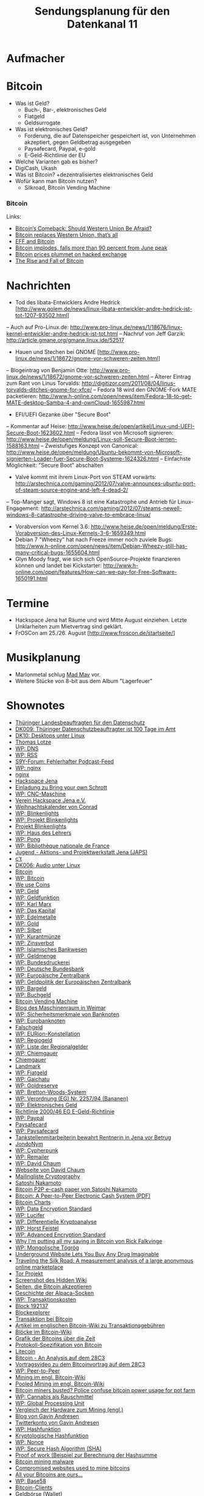 #+TITLE: Sendungsplanung für den Datenkanal 11

* Aufmacher
* Bitcoin
  - Was ist Geld?
    - Buch-, Bar-, elektronisches Geld
    - Fiatgeld
    - Geldsurrogate
  - Was ist elektronisches Geld?
    - Forderung, die auf Datenspeicher gespeichert ist, von
      Unternehmen akzeptiert, gegen Geldbetrag ausgegeben
    - Paysafecard, Paypal, e-gold
    - E-Geld-Richtlinie der EU
  - Welche Varianten gab es bisher?
  - DigiCash, Ukash
  - Was ist Bitcoin?
    +dezentralisiertes elektronisches Geld
  - Wofür kann man Bitcoin nutzen?
    + Silkroad, Bitcoin Vending Machine
*** Bitcoin
    Links:
    - [[http://www.wired.com/threatlevel/2011/12/bitcoins-comeback/][Bitcoin’s Comeback: Should Western Union Be Afraid?]]
    - [[http://bitcoinmedia.com/bitcoin-replaces-western-union-thats-all/][Bitcoin replaces Western Union, that’s all]]
    - [[https://www.eff.org/deeplinks/2011/06/eff-and-bitcoin][EFF and Bitcoin]]
    - [[http://arstechnica.com/tech-policy/news/2011/10/bitcoin-implodes-down-more-than-90-percent-from-june-peak.ars][Bitcoin implodes, falls more than 90 percent from June peak]]
    - [[http://arstechnica.com/tech-policy/news/2011/06/bitcoin-price-plummets-on-compromised-exchange.ars][Bitcoin prices plummet on hacked exchange]]
    - [[http://www.wired.com/magazine/2011/11/mf_bitcoin/all/1][The Rise and Fall of Bitcoin]]

* Nachrichten
- Tod des libata-Entwicklers Andre Hedrick [http://www.golem.de/news/linux-libata-entwickler-andre-hedrick-ist-tot-1207-93502.html]
-- Auch auf Pro-Linux.de: http://www.pro-linux.de/news/1/18676/linux-kernel-entwickler-andre-hedrick-ist-tot.html
-- Nachruf von Jeff Garzik: http://article.gmane.org/gmane.linux.ide/52517
- Hauen und Stechen bei GNOME [http://www.pro-linux.de/news/1/18672/gnome-vor-schweren-zeiten.html]
-- Blogeintrag von Benjamin Otte: http://www.pro-linux.de/news/1/18672/gnome-vor-schweren-zeiten.html
-- Älterer Eintrag zum Rant von Linus Torvalds: http://digitizor.com/2011/08/04/linus-torvalds-ditches-gnome-for-xfce/
-- Fedora 18 wird den GNOME-Fork MATE packetieren: http://www.h-online.com/open/news/item/Fedora-18-to-get-MATE-desktop-Samba-4-and-ownCloud-1655987.html
- EFI/UEFI Gezanke über "Secure Boot"
-- Kommentar auf Heise: http://www.heise.de/open/artikel/Linux-und-UEFI-Secure-Boot-1623602.html
-- Fedora lässt von Microsoft signieren: http://www.heise.de/open/meldung/Linux-soll-Secure-Boot-lernen-1588163.html
-- Zweistufiges Konzept von Canonical: http://www.heise.de/open/meldung/Ubuntu-bekommt-von-Microsoft-signierten-Loader-fuer-Secure-Boot-Systeme-1624326.html
-- Einfachste Möglichkeit: "Secure Boot" abschalten
- Valve kommt mit ihrem Linux-Port von STEAM vorwärts: http://arstechnica.com/gaming/2012/07/valve-announces-ubuntu-port-of-steam-source-engine-and-left-4-dead-2/
-- Top-Manger sagt, Windows 8 ist eine Katastrophe und Antrieb für Linux-Engagement: http://arstechnica.com/gaming/2012/07/steams-newell-windows-8-catastrophe-driving-valve-to-embrace-linux/
- Vorabversion vom Kernel 3.6: http://www.heise.de/open/meldung/Erste-Vorabversion-des-Linux-Kernels-3-6-1659349.html
- Debian 7 "Wheezy" hat nach Freeze immer noch zuviele Bugs: http://www.h-online.com/open/news/item/Debian-Wheezy-still-has-many-critical-bugs-1655604.html
- Glyn Moody fragt, wie sich sich OpenSource-Projekte finanzieren können und landet bei Kickstarter: http://www.h-online.com/open/features/How-can-we-pay-for-Free-Software-1650191.html

* Termine
- Hackspace Jena hat Räume und wird Mitte August einziehen. Letzte Unklarheiten zum Mietvertrag sind geklärt.
- FrOSCon am 25./26. August [http://www.froscon.de/startseite/]

* Musikplanung
  - Marlonmetal schlug [[http://www.jamendo.com/de/artist/340202/mad-mav][Mad Mav]] vor.
  - Weitere Stücke von 8-bit aus dem Album "Lagerfeuer"

* Shownotes
 - [[http://www.thueringen.de/datenschutz/][Thüringer Landesbeauftragten für den Datenschutz]]
 - [[http://datenkanal.org/index.php?/archives/28-DK9-Thueringer-Datenschutzbeauftragter-ist-100-Tage-im-Amt.html][DK009: Thüringer Datenschutzbeauftragter ist 100 Tage im Amt]]
 - [[http://datenkanal.org/index.php?/archives/31-DK10-Desktops-unter-Linux.html][DK10: Desktops unter Linux]]
 - [[http://thomas-lotze.de/][Thomas Lotze]]
 - [[https://de.wikipedia.org/wiki/Domain_Name_System][WP: DNS]]
 - [[https://de.wikipedia.org/wiki/RSS][WP: RSS]]
 - [[http://board.s9y.org/viewtopic.php?f=10&18687][S9Y-Forum:  Fehlerhafter Podcast-Feed]]
 - [[https://de.wikipedia.org/wiki/Nginx][WP: nginx]]
 - [[http://nginx.org/][nginx]]
 - [[https://www.hackspace-jena.de/][Hackspace Jena]]
 - [[http://lists.uvena.de/pipermail/hackspace-jena/2012-July/001986.html][Einladung zu Bring your own Schrott]]
 - [[https://de.wikipedia.org/wiki/Computerized_Numerical_Control][WP: CNC-Maschine]]
 - [[https://www.hackspace-jena.de/verein][Verein Hackspace Jena e.V.]]
 - [[http://www.conrad.de/ce/de/product/192010/Conrad-emElektronik-Adventskalender-2010em][Weihnachtskalender von Conrad]]
 - [[https://de.wikipedia.org/wiki/Blinkenlights_(Jargon)][WP: Blinkenlights]]
 - [[https://de.wikipedia.org/wiki/Projekt_Blinkenlights][WP: Projekt Blinkenlights]]
 - [[http://blinkenlights.net/][Projekt Blinkenlights]]
 - [[https://de.wikipedia.org/wiki/Haus_des_Lehrers][WP: Haus des Lehrers]]
 - [[https://de.wikipedia.org/wiki/Pong][WP: Pong]]
 - [[https://de.wikipedia.org/wiki/Biblioth%C3%A8que_nationale_de_France][WP: Bibliothèque nationale de France]]
 - [[http://www.japs-jena.de/][Jugend,- Aktions- und Projektwerkstatt Jena (JAPS)]]
 - [[http://www.heise.de/ct/][c't]]
 - [[http://datenkanal.org/index.php?/archives/21-DK6-Audio-unter-Linux.html][DK006: Audio unter Linux]]
 - [[http://bitcoin.org/][Bitcoin]]
 - [[https://de.wikipedia.org/wiki/Bitcoin][WP: Bitcoin]]
 - [[http://www.weusecoins.com/][We use Coins]]
 - [[https://de.wikipedia.org/wiki/Geld][WP: Geld]]
 - [[https://de.wikipedia.org/wiki/Geldfunktion][WP: Geldfunktion]]
 - [[https://de.wikipedia.org/wiki/Karl_Marx][WP: Karl Marx]]
 - [[https://de.wikipedia.org/wiki/Das_Kapital][WP: Das Kapital]]
 - [[https://de.wikipedia.org/wiki/Edelmetalle][WP: Edelmetalle]]
 - [[https://de.wikipedia.org/wiki/Gold][WP: Gold]]
 - [[https://de.wikipedia.org/wiki/Silber][WP: Silber]]
 - [[https://de.wikipedia.org/wiki/Kurantm%C3%BCnze][WP: Kurantmünze]]
 - [[http://de.wikipedia.org/wiki/Zinsverbot][WP: Zinsverbot]]
 - [[http://de.wikipedia.org/wiki/Islamisches_Bankwesen][WP: Islamisches Bankwesen]]
 - [[https://de.wikipedia.org/wiki/Geldmenge][WP: Geldmenge]]
 - [[https://de.wikipedia.org/wiki/Bundesdruckerei][WP: Bundesdruckerei]]
 - [[https://de.wikipedia.org/wiki/Deutsche_Bundesbank][WP: Deutsche Bundesbank]]
 - [[https://de.wikipedia.org/wiki/Europ%C3%A4ische_Zentralbank][WP: Europäische Zentralbank]]
 - [[https://de.wikipedia.org/wiki/Geldpolitik_der_Europ%C3%A4ischen_Zentralbank][WP: Geldpolitik der Europäischen Zentralbank]]
 - [[https://de.wikipedia.org/wiki/Bargeld][WP: Bargeld]]
 - [[https://de.wikipedia.org/wiki/Buchgeld][WP: Buchgeld]]
 - [[http://blog.maschinenraum.tk/2012/07/15/bitcoin-vending-machine-exchange-euro-coins-for-bitcoin-wallets/][Bitcoin Vending Machine]]
 - [[http://blog.maschinenraum.tk/][Blog des Maschinenraum in Weimar]]
 - [[https://de.wikipedia.org/wiki/Sicherheitsmerkmale_von_Banknoten][WP: Sicherheitsmerkmale von Banknoten]]
 - [[https://de.wikipedia.org/wiki/Eurobanknoten][WP: Eurobanknoten]]
 - [[http://www.bundesbank.de/Navigation/DE/Kerngeschaeftsfelder/Bargeld/Falschgeld/falschgeld.html][Falschgeld]]
 - [[https://de.wikipedia.org/wiki/EURion-Konstellation][WP: EURion-Konstellation]]
 - [[https://de.wikipedia.org/wiki/Regiogeld][WP: Regiogeld]]
 - [[https://de.wikipedia.org/wiki/Liste_der_Regionalgelder][WP: Liste der Regionalgelder]]
 - [[https://de.wikipedia.org/wiki/Chiemgauer][WP: Chiemgauer]]
 - [[http://www.chiemgauer.info/][Chiemgauer]]
 - [[http://wirtschaftsring.reinstaedter-landmarkt.de/][Landmark]]
 - [[https://de.wikipedia.org/wiki/Fiatgeld][WP: Fiatgeld]]
 - [[https://de.wikipedia.org/wiki/Gaichatu][WP: Gaichatu]]
 - [[https://de.wikipedia.org/wiki/Goldreserve][WP: Goldreserve]]
 - [[https://de.wikipedia.org/wiki/Bretton-Woods-System][WP: Bretton-Woods-System]]
 - [[http://de.wikipedia.org/wiki/Verordnung_(EG)_Nr._2257/94][WP: Verordnung (EG) Nr. 2257/94 (Bananen)]]
 - [[https://de.wikipedia.org/wiki/Elektronisches_Geld][WP: Elektronisches Geld]]
 - [[http://eur-lex.europa.eu/LexUriServ/site/de/oj/2000/l_275/l_27520001027de00390043.pdf][Richtlinie 2000/46 EG E-Geld-Richtlinie]]
 - [[http://de.wikipedia.org/wiki/Paypal][WP: Paypal]]
 - [[http://www.paysafecard.com/de/de-paysafecard/][Paysafecard]]
 - [[http://de.wikipedia.org/wiki/Paysafecard][WP: Paysafecard]]
 - [[http://jena.otz.de/web/lokal/leben/blaulicht/detail/-/specific/Tankstellenmitarbeiterin-bewahrt-Rentnerin-in-Jena-vor-Betrug-910927266][Tankstellenmitarbeiterin bewahrt Rentnerin in Jena vor Betrug]]
 - [[http://www.anonym-surfen.de/][JondoNym]]
 - [[https://de.wikipedia.org/wiki/Cypherpunk][WP: Cypherpunk]]
 - [[http://de.wikipedia.org/wiki/Remailer][WP: Remailer]]
 - [[https://de.wikipedia.org/wiki/David_Chaum][WP: David Chaum]]
 - [[http://www.chaum.com/][Webseite von David Chaum]]
 - [[http://www.mail-archive.com/cryptography@metzdowd.com/maillist.html][Mailingliste Cryptography]]
 - [[https://de.bitcoin.it/wiki/Satoshi_Nakamoto][Satoshi Nakamoto]]
 - [[http://www.mail-archive.com/cryptography%40metzdowd.com/msg09959.html][Bitcoin P2P e-cash paper von Satoshi Nakamoto]]
 - [[http://www.bitcoin.org/bitcoin.pdf][Bitcoin: A Peer-to-Peer Electronic Cash System (PDF)]]
 - [[http://bitcoincharts.com][Bitcoin Charts]]
 - [[http://de.wikipedia.org/wiki/Data_Encryption_Standard][WP: Data Encryption Standard]]
 - [[http://de.wikipedia.org/wiki/Lucifer_(Kryptographie)][WP: Lucifer]]
 - [[http://de.wikipedia.org/wiki/Differentielle_Kryptoanalyse][WP: Differentielle Kryptoanalyse]]
 - [[http://de.wikipedia.org/wiki/Horst_Feistel][WP: Horst Feistel]]
 - [[http://de.wikipedia.org/wiki/Advanced_Encryption_Standard][WP: Advanced Encryption Standard]]
 - [[http://falkvinge.net/2011/05/29/why-im-putting-all-my-savings-into-bitcoin/][Why I'm putting all my saving in Bitcoin von Rick Falkvinge]]
 - [[https://de.wikipedia.org/wiki/T%C3%B6gr%C3%B6g][WP: Mongolische Tögrög]]
 - [[http://www.wired.com/threatlevel/2011/06/silkroad/][Underground Website Lets You Buy Any Drug Imaginable]]
 - [[http://arxiv.org/abs/1207.7139][Traveling the Silk Road: A measurement analysis of a large anonymous online marketplace]]
 - [[https://www.torproject.org/][Tor Projekt]]
 - [[http://i.imgur.com/Xq7ih.png][Screenshot des Hidden Wiki]]
 - [[https://de.bitcoin.it/wiki/Handel][Seiten, die Bitcoin akzeptieren]]
 - [[https://en.bitcoin.it/wiki/Alpaca][Geschichte der Alpaca-Socken]]
 - [[https://de.wikipedia.org/wiki/Transaktionskosten][WP: Transaktionskosten]]
 - [[http://blockexplorer.com/block/0000000000000810c48d4d5adf3a46cece1dc7409f6a016d7a54194f8666a6bf][Block 192137]]
 - [[http://blockexplorer.com/][Blockexplorer]]
 - [[https://de.bitcoin.it/wiki/Transaktion][Transaktion bei Bitcoin]]
 - [[https://en.bitcoin.it/wiki/Transaction_Fee][Artikel im englischen Bitcoin-Wiki zu Transaktionsgebühren]]
 - [[https://de.bitcoin.it/wiki/Bl%C3%B6cke][Blöcke im Bitcoin-Wiki]]
 - [[https://de.bitcoin.it/wiki/Datei:Total_bitcoins_over_time_graph.png][Grafik der Bitcoins über die Zeit]]
 - [[https://de.bitcoin.it/wiki/Protokoll-Spezifikation][Protokoll-Spezifikation von Bitcoin]]
 - [[http://litecoin.org/][Litecoin]]
 - [[http://events.ccc.de/congress/2011/Fahrplan/events/4746.en.html][Bitcoin - An Analysis auf dem 28C3]]
 - [[http://media.ccc.de/browse/congress/2011/28c3-4746-en-bitcoin_an_analysis.html][Vortragsvideo zu dem Bitcoinvortrag auf dem 28C3]]
 - [[https://de.wikipedia.org/wiki/Peer-to-Peer][WP: Peer-to-Peer]]
 - [[https://en.bitcoin.it/wiki/Mining][Mining im engl. Bitcoin-Wiki]]
 - [[https://en.bitcoin.it/wiki/Pooled_mining][Pooled Mining im engl. Bitcoin-Wiki]]
 - [[http://blogs.computerworld.com/18335/bitcoin_miners_busted_police_confuse_bitcoin_power_usage_for_pot_farm][Bitcoin miners busted? Police confuse bitcoin power usage for pot farm]]
 - [[https://de.wikipedia.org/wiki/Cannabis_als_Rauschmittel][WP: Cannabis als Rauschmittel]]
 - [[https://de.wikipedia.org/wiki/Global_Processing_Unit][WP: Global Processing Unit]]
 - [[https://en.bitcoin.it/wiki/Mining_hardware_comparison][Vergleich der Hardware zum Mining (engl.)]]
 - [[http://gavinthink.blogspot.de/][Blog von Gavin Andresen]]
 - [[http://twitter.com/gavinandresen/][Twitterkonto von Gavin Andresen]]
 - [[https://de.wikipedia.org/wiki/Hashfunktion][WP: Hashfunktion]]
 - [[https://de.wikipedia.org/wiki/Kryptologische_Hashfunktion][Kryptologische Hashfunktion]]
 - [[https://de.wikipedia.org/wiki/Nonce][WP: Nonce]]
 - [[https://de.wikipedia.org/wiki/Secure_Hash_Algorithm][WP: Secure Hash Algorithm (SHA)]]
 - [[https://en.bitcoin.it/wiki/Proof_of_work][Proof of work (Beispiel zur Berechnung der Hashsumme]]
 - [[http://research.zscaler.com/2011/08/bitcoin-mining-malware.html][Bitcoin mining malware]]
 - [[http://www.virusbtn.com/news/2011/12_13.xml][Compromised websites used to mine bitcoins]]
 - [[http://www.symantec.com/connect/blogs/all-your-bitcoins-are-ours][All your Bitcoins are ours…]]
 - [[https://de.wikipedia.org/wiki/Base58][WP: Base58]]
 - [[http://bitcoin.org/clients.html][Bitcoin-Clients]]
 - [[https://de.bitcoin.it/wiki/Wallet][Geldbörse (Wallet)]]
 - [[https://de.bitcoin.it/wiki/Sichere_deine_Geldb%C3%B6rse][Sichere deine Geldbörse]]
 - [[http://code.google.com/p/bitcoin-wallet/][bitcoin-wallet (Wallet für Android)]]
 - [[http://bitcoinstats.org/][Bitcoin Stats]]
 - [[http://anonymity-in-bitcoin.blogspot.de/2011/07/bitcoin-is-not-anonymous.html][An Analysis of Anonymity in the Bitcoin System]]
 - [[https://en.bitcoin.it/wiki/Anonymity][Bitcoin-Wiki zum Thema Anonymität]]
 - [[https://de.wikipedia.org/wiki/ECash][WP: eCash]]
 - [[https://en.bitcoin.it/wiki/How_to_set_up_a_secure_offline_savings_wallet][How to set up a secure offline savings wallet]]


